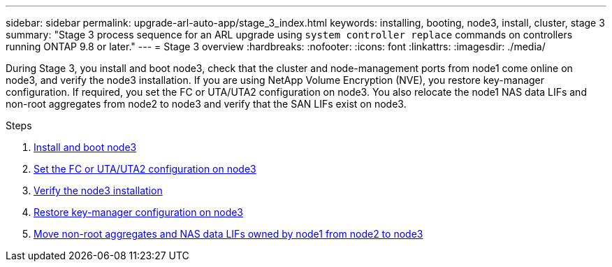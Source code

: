 ---
sidebar: sidebar
permalink: upgrade-arl-auto-app/stage_3_index.html
keywords: installing, booting, node3, install, cluster, stage 3
summary: "Stage 3 process sequence for an ARL upgrade using `system controller replace` commands on controllers running ONTAP 9.8 or later."
---
= Stage 3 overview
:hardbreaks:
:nofooter:
:icons: font
:linkattrs:
:imagesdir: ./media/

[.lead]
During Stage 3, you install and boot node3, check that the cluster and node-management ports from node1 come online on node3, and verify the node3 installation. If you are using NetApp Volume Encryption (NVE), you restore key-manager configuration. If required, you set the FC or UTA/UTA2 configuration on node3. You also relocate the node1 NAS data LIFs and non-root aggregates from node2 to node3 and verify that the SAN LIFs exist on node3.

.Steps

. link:install_boot_node3.html[Install and boot node3]
. link:set_fc_or_uta_uta2_config_on_node3.html[Set the FC or UTA/UTA2 configuration on node3]
. link:verify_node3_installation.html[Verify the node3 installation]
. link:restore_key-manager_configuration_node3.html[Restore key-manager configuration on node3]
. link:move_non-root_aggr_and_nas_data_lifs_node1_from_node2_to_node3.html[Move non-root aggregates and NAS data LIFs owned by node1 from node2 to node3]
